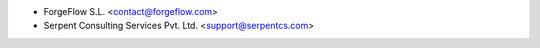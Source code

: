 * ForgeFlow S.L. <contact@forgeflow.com>
* Serpent Consulting Services Pvt. Ltd. <support@serpentcs.com>
